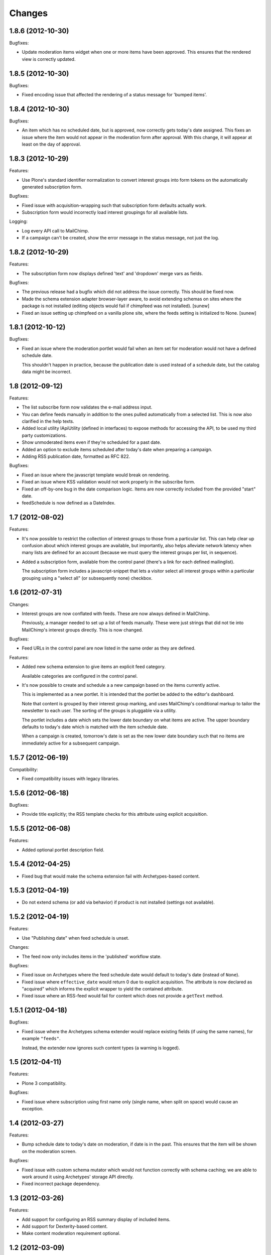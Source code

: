 Changes
=======

1.8.6 (2012-10-30)
------------------

Bugfixes:

- Update moderation items widget when one or more items have been
  approved. This ensures that the rendered view is correctly updated.

1.8.5 (2012-10-30)
------------------

Bugfixes:

- Fixed encoding issue that affected the rendering of a status message
  for 'bumped items'.

1.8.4 (2012-10-30)
------------------

Bugfixes:

- An item which has no scheduled date, but is approved, now correctly
  gets today's date assigned. This fixes an issue where the item would
  not appear in the moderation form after approval. With this change,
  it will appear at least on the day of approval.

1.8.3 (2012-10-29)
------------------

Features:

- Use Plone's standard identifier normalization to convert interest
  groups into form tokens on the automatically generated subscription
  form.

Bugfixes:

- Fixed issue with acquisition-wrapping such that subscription form
  defaults actually work.

- Subscription form would incorrectly load interest groupings for all
  available lists.

Logging:

- Log every API call to MailChimp.

- If a campaign can't be created, show the error message in the status
  message, not just the log.

1.8.2 (2012-10-29)
------------------

Features:

- The subscription form now displays defined 'text' and 'dropdown'
  merge vars as fields.

Bugfixes:

- The previous release had a bugfix which did not address the issue
  correctly. This should be fixed now.

- Made the schema extension adapter browser-layer aware, to avoid
  extending schemas on sites where the package is not installed
  (editing objects would fail if chimpfeed was not installed).
  [sunew]

- Fixed an issue setting up chimpfeed on a vanilla plone site, where
  the feeds setting is initialized to None.
  [sunew]

1.8.1 (2012-10-12)
----------------

Bugfixes:

- Fixed an issue where the moderation portlet would fail when an item
  set for moderation would not have a defined schedule date.

  This shouldn't happen in practice, because the publication date is
  used instead of a schedule date, but the catalog data might be
  incorrect.

1.8 (2012-09-12)
----------------

Features:

- The list subscribe form now validates the e-mail address input.

- You can define feeds manually in addition to the ones pulled
  automatically from a selected list. This is now also clarified in
  the help texts.

- Added local utility IApiUtility (defined in interfaces) to expose methods
  for accessing the API, to be used my third party customizations.

- Show unmoderated items even if they're scheduled for a past date.

- Added an option to exclude items scheduled after today's date when
  preparing a campaign.

- Adding RSS publication date, formatted as RFC 822.

Bugfixes:

- Fixed an issue where the javascript template would break on
  rendering.

- Fixed an issue where KSS validation would not work properly in the
  subscribe form.

- Fixed an off-by-one bug in the date comparison logic. Items are now
  correctly included from the provided "start" date.

- feedSchedule is now defined as a DateIndex.

1.7 (2012-08-02)
----------------

Features:

- It's now possible to restrict the collection of interest groups to
  those from a particular list. This can help clear up confusion about
  which interest groups are available, but importantly, also helps
  alleviate network latency when many lists are defined for an account
  (because we must query the interest groups per list, in sequence).

- Added a subscription form, available from the control panel (there's
  a link for each defined mailinglist).

  The subscription form includes a javascript-snippet that lets a
  visitor select all interest groups within a particular grouping
  using a "select all" (or subsequently none) checkbox.

1.6 (2012-07-31)
----------------

Changes:

- Interest groups are now conflated with feeds. These are now always
  defined in MailChimp.

  Previously, a manager needed to set up a list of feeds
  manually. These were just strings that did not tie into MailChimp's
  interest groups directly. This is now changed.

Bugfixes:

- Feed URLs in the control panel are now listed in the same order as
  they are defined.

Features:

- Added new schema extension to give items an explicit feed category.

  Available categories are configured in the control panel.

- It's now possible to create and schedule a a new campaign based on
  the items currently active.

  This is implemented as a new portlet. It is intended that the
  portlet be added to the editor's dashboard.

  Note that content is grouped by their interest group marking, and
  uses MailChimp's conditional markup to tailor the newsletter to each
  user. The sorting of the groups is pluggable via a utility.

  The portlet includes a date which sets the lower date boundary on
  what items are active. The upper boundary defaults to today's date
  which is matched with the item schedule date.

  When a campaign is created, tomorrow's date is set as the new lower
  date boundary such that no items are immediately active for a
  subsequent campaign.

1.5.7 (2012-06-19)
------------------

Compatibility:

- Fixed compatibility issues with legacy libraries.

1.5.6 (2012-06-18)
------------------

Bugfixes:

- Provide title explicitly; the RSS template checks for this attribute
  using explicit acquisition.

1.5.5 (2012-06-08)
------------------

Features:

- Added optional portlet description field.

1.5.4 (2012-04-25)
------------------

- Fixed bug that would make the schema extension fail with
  Archetypes-based content.

1.5.3 (2012-04-19)
------------------

- Do not extend schema (or add via behavior) if product is not
  installed (settings not available).

1.5.2 (2012-04-19)
------------------

Features:

- Use "Publishing date" when feed schedule is unset.

Changes:

- The feed now only includes items in the 'published' workflow state.

Bugfixes:

- Fixed issue on Archetypes where the feed schedule date would default
  to today's date (instead of ``None``).

- Fixed issue where ``effective_date`` would return 0 due to explicit
  acquisition. The attribute is now declared as "acquired" which
  informs the explicit wrapper to yield the contained attribute.

- Fixed issue where an RSS-feed would fail for content which does not
  provide a ``getText`` method.

1.5.1 (2012-04-18)
------------------

Bugfixes:

- Fixed issue where the Archetypes schema extender would replace
  existing fields (if using the same names), for example
  ``"feeds"``.

  Instead, the extender now ignores such content types (a warning is
  logged).


1.5 (2012-04-11)
----------------

Features:

- Plone 3 compatibility.

Bugfixes:

- Fixed issue where subscription using first name only (single name,
  when split on space) would cause an exception.


1.4 (2012-03-27)
----------------

Features:

- Bump schedule date to today's date on moderation, if date is in the
  past. This ensures that the item will be shown on the moderation
  screen.

Bugfixes:

- Fixed issue with custom schema mutator which would not function
  correctly with schema caching; we are able to work around it using
  Archetypes' storage API directly.

- Fixed incorrect package dependency.


1.3 (2012-03-26)
----------------

Features:

- Add support for configuring an RSS summary display of included
  items.

- Add support for Dexterity-based content.

- Make content moderation requirement optional.


1.2 (2012-03-09)
----------------

Features:

- Add link to content for moderation.

Bugfixes:

- The moderation portlet now correctly gets the class
  ``'portletModeration'``.

1.1 (2012-03-08)
----------------

- Added simple approval system where items are explicitly made
  available after some date, and separately approved (guarded by a
  custom permission).

  To upgrade, you must run the "catalog" setup step and perform the
  require indexing.

1.0 (2012-01-18)
----------------

- Initial public release.
